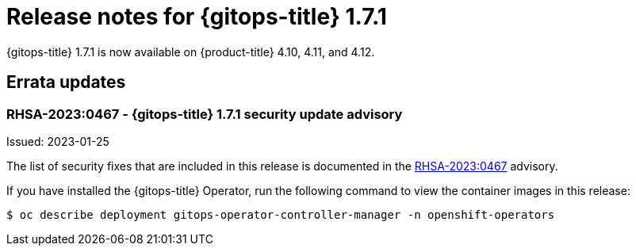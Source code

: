 // Module included in the following assembly:
//
// * gitops/gitops-release-notes.adoc
:_content-type: REFERENCE

[id="gitops-release-notes-1-7-1_{context}"]
= Release notes for {gitops-title} 1.7.1

{gitops-title} 1.7.1 is now available on {product-title} 4.10, 4.11, and 4.12.

[id="errata-updates-1-7-1_{context}"]
== Errata updates

=== RHSA-2023:0467 - {gitops-title} 1.7.1 security update advisory 

Issued: 2023-01-25

The list of security fixes that are included in this release is documented in the link:https://access.redhat.com/errata/RHSA-2023:0467[RHSA-2023:0467] advisory. 

If you have installed the {gitops-title} Operator, run the following command to view the container images in this release:

[source,terminal]
----
$ oc describe deployment gitops-operator-controller-manager -n openshift-operators
----
